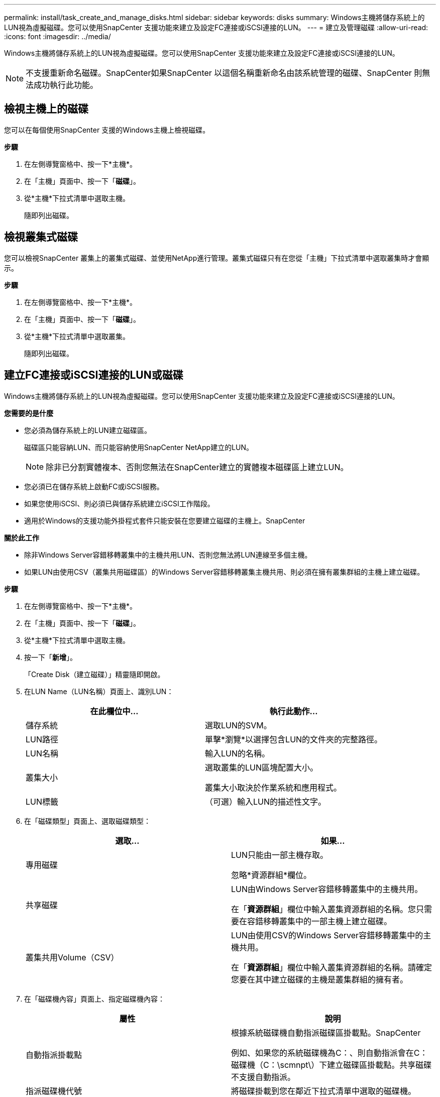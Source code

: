 ---
permalink: install/task_create_and_manage_disks.html 
sidebar: sidebar 
keywords: disks 
summary: Windows主機將儲存系統上的LUN視為虛擬磁碟。您可以使用SnapCenter 支援功能來建立及設定FC連接或iSCSI連接的LUN。 
---
= 建立及管理磁碟
:allow-uri-read: 
:icons: font
:imagesdir: ../media/


[role="lead"]
Windows主機將儲存系統上的LUN視為虛擬磁碟。您可以使用SnapCenter 支援功能來建立及設定FC連接或iSCSI連接的LUN。


NOTE: 不支援重新命名磁碟。SnapCenter如果SnapCenter 以這個名稱重新命名由該系統管理的磁碟、SnapCenter 則無法成功執行此功能。



== 檢視主機上的磁碟

您可以在每個使用SnapCenter 支援的Windows主機上檢視磁碟。

*步驟*

. 在左側導覽窗格中、按一下*主機*。
. 在「主機」頁面中、按一下「*磁碟*」。
. 從*主機*下拉式清單中選取主機。
+
隨即列出磁碟。





== 檢視叢集式磁碟

您可以檢視SnapCenter 叢集上的叢集式磁碟、並使用NetApp進行管理。叢集式磁碟只有在您從「主機」下拉式清單中選取叢集時才會顯示。

*步驟*

. 在左側導覽窗格中、按一下*主機*。
. 在「主機」頁面中、按一下「*磁碟*」。
. 從*主機*下拉式清單中選取叢集。
+
隨即列出磁碟。





== 建立FC連接或iSCSI連接的LUN或磁碟

Windows主機將儲存系統上的LUN視為虛擬磁碟。您可以使用SnapCenter 支援功能來建立及設定FC連接或iSCSI連接的LUN。

*您需要的是什麼*

* 您必須為儲存系統上的LUN建立磁碟區。
+
磁碟區只能容納LUN、而只能容納使用SnapCenter NetApp建立的LUN。

+

NOTE: 除非已分割實體複本、否則您無法在SnapCenter建立的實體複本磁碟區上建立LUN。

* 您必須已在儲存系統上啟動FC或iSCSI服務。
* 如果您使用iSCSI、則必須已與儲存系統建立iSCSI工作階段。
* 適用於Windows的支援功能外掛程式套件只能安裝在您要建立磁碟的主機上。SnapCenter


*關於此工作*

* 除非Windows Server容錯移轉叢集中的主機共用LUN、否則您無法將LUN連線至多個主機。
* 如果LUN由使用CSV（叢集共用磁碟區）的Windows Server容錯移轉叢集主機共用、則必須在擁有叢集群組的主機上建立磁碟。


*步驟*

. 在左側導覽窗格中、按一下*主機*。
. 在「主機」頁面中、按一下「*磁碟*」。
. 從*主機*下拉式清單中選取主機。
. 按一下「*新增*」。
+
「Create Disk（建立磁碟）」精靈隨即開啟。

. 在LUN Name（LUN名稱）頁面上、識別LUN：
+
|===
| 在此欄位中... | 執行此動作... 


 a| 
儲存系統
 a| 
選取LUN的SVM。



 a| 
LUN路徑
 a| 
單擊*瀏覽*以選擇包含LUN的文件夾的完整路徑。



 a| 
LUN名稱
 a| 
輸入LUN的名稱。



 a| 
叢集大小
 a| 
選取叢集的LUN區塊配置大小。

叢集大小取決於作業系統和應用程式。



 a| 
LUN標籤
 a| 
（可選）輸入LUN的描述性文字。

|===
. 在「磁碟類型」頁面上、選取磁碟類型：
+
|===
| 選取... | 如果... 


 a| 
專用磁碟
 a| 
LUN只能由一部主機存取。

忽略*資源群組*欄位。



 a| 
共享磁碟
 a| 
LUN由Windows Server容錯移轉叢集中的主機共用。

在「*資源群組*」欄位中輸入叢集資源群組的名稱。您只需要在容錯移轉叢集中的一部主機上建立磁碟。



 a| 
叢集共用Volume（CSV）
 a| 
LUN由使用CSV的Windows Server容錯移轉叢集中的主機共用。

在「*資源群組*」欄位中輸入叢集資源群組的名稱。請確定您要在其中建立磁碟的主機是叢集群組的擁有者。

|===
. 在「磁碟機內容」頁面上、指定磁碟機內容：
+
|===
| 屬性 | 說明 


 a| 
自動指派掛載點
 a| 
根據系統磁碟機自動指派磁碟區掛載點。SnapCenter

例如、如果您的系統磁碟機為C：、則自動指派會在C：磁碟機（C：\scmnpt\）下建立磁碟區掛載點。共享磁碟不支援自動指派。



 a| 
指派磁碟機代號
 a| 
將磁碟掛載到您在鄰近下拉式清單中選取的磁碟機。



 a| 
使用Volume掛載點
 a| 
將磁碟掛載到您在鄰近欄位中指定的磁碟機路徑。

磁碟區掛載點的根目錄必須由您建立磁碟的主機擁有。



 a| 
請勿指派磁碟機代號或磁碟區掛載點
 a| 
如果您偏好在Windows中手動掛載磁碟、請選擇此選項。



 a| 
LUN大小
 a| 
指定LUN大小；至少150 MB。

在鄰近的下拉式清單中選取MB、GB或TB。



 a| 
針對裝載此LUN的磁碟區使用精簡配置
 a| 
精簡配置LUN。

資源隨需配置一次只會配置所需的儲存空間、讓LUN能夠有效率地擴充至最大可用容量。

請確定磁碟區上有足夠的可用空間、以容納您認為需要的所有LUN儲存設備。



 a| 
選擇分割區類型
 a| 
選取「Guid分割表」的GPT分割區、或「主開機記錄」的「MBR-分割區」。

在Windows Server容錯移轉叢集中、MBR分 區可能會導致錯誤對齊問題。


NOTE: 不支援統一化可延伸韌體介面（UEFI）分割磁碟。

|===
. 在「Map LUN（對應LUN）」頁面上、選取主機上的iSCSI或FC啟動器：
+
|===
| 在此欄位中... | 執行此動作... 


 a| 
主機
 a| 
按兩下叢集群組名稱以顯示下拉式清單、其中會顯示屬於叢集的主機、然後選取啟動器的主機。

此欄位只有在Windows Server容錯移轉叢集中的主機共用LUN時才會顯示。



 a| 
選擇主機啟動器
 a| 
選取* Fibre Channel*或* iscsi *、然後選取主機上的啟動器。

如果您使用FC搭配多重路徑I/O（MPIO）、則可以選取多個FC啟動器。

|===
. 在「群組類型」頁面上、指定要將現有的igroup對應至LUN、或是建立新的igroup：
+
|===
| 選取... | 如果... 


 a| 
為選取的啟動器建立新的igroup
 a| 
您想要為選取的啟動器建立新的igroup。



 a| 
選擇現有的igroup或為選取的啟動器指定新的igroup
 a| 
您想要為選取的啟動器指定現有的igroup、或使用您指定的名稱建立新的igroup。

在* igroup name*欄位中輸入igroup名稱。輸入現有igroup名稱的前幾個字母、以自動填寫欄位。

|===
. 在「摘要」頁面上、檢閱您的選擇、然後按一下「*完成*」。
+
實體建立LUN、並將其連接至主機上的指定磁碟機或磁碟機路徑。SnapCenter





== 調整磁碟大小

您可以隨著儲存系統的需求變更而增加或減少磁碟的大小。

*關於此工作*

* 對於精簡配置的LUN、ONTAP 將以最大大小顯示LUN幾何大小。
* 對於完整配置的LUN、可擴充的大小（磁碟區中可用的大小）會顯示為最大大小。
* 具有MBR-型分割區的LUN大小上限為2 TB。
* 具有GPT型分割區的LUN儲存系統大小上限為16 TB。
* 在調整LUN大小之前、最好先建立Snapshot複本。
* 如果您需要從調整LUN大小之前所製作的Snapshot複本還原LUN、SnapCenter 則會自動將LUN重新調整為Snapshot複本的大小。
+
還原作業完成後、調整大小後新增至LUN的資料必須從調整大小後所製作的Snapshot複本中還原。



*步驟*

. 在左側導覽窗格中、按一下*主機*。
. 在「主機」頁面中、按一下「*磁碟*」。
. 從主機下拉式清單中選取主機。
+
隨即列出磁碟。

. 選取您要調整大小的磁碟、然後按一下「*調整大小*」。
. 在「調整磁碟大小」對話方塊中、使用滑桿工具來指定磁碟的新大小、或是在「大小」欄位中輸入新的大小。
+

NOTE: 如果您手動輸入大小、則必須在適當啟用「縮小或擴充」按鈕之前、先在「大小」欄位外按一下。此外、您必須按一下MB、GB或TB以指定測量單位。

. 如果您對輸入項目滿意、請視需要按一下*縮小*或*展開*。
+
可重新調整磁碟大小。SnapCenter





== 連接磁碟

您可以使用「連線磁碟」精靈、將現有的LUN連線至主機、或重新連線已中斷連線的LUN。

*您需要的是什麼*

* 您必須已在儲存系統上啟動FC或iSCSI服務。
* 如果您使用iSCSI、則必須已與儲存系統建立iSCSI工作階段。
* 除非Windows Server容錯移轉叢集中的主機共用LUN、否則您無法將LUN連線至多個主機。
* 如果LUN由使用CSV（叢集共用磁碟區）的Windows Server容錯移轉叢集主機共用、則您必須連接擁有叢集群組的主機上的磁碟。
* Windows外掛程式只需安裝在要連接磁碟的主機上。


*步驟*

. 在左側導覽窗格中、按一下*主機*。
. 在「主機」頁面中、按一下「*磁碟*」。
. 從*主機*下拉式清單中選取主機。
. 按一下「*連線*」。
+
「連線磁碟」精靈隨即開啟。

. 在LUN Name（LUN名稱）頁面上、識別要連線的LUN：
+
|===
| 在此欄位中... | 執行此動作... 


 a| 
儲存系統
 a| 
選取LUN的SVM。



 a| 
LUN路徑
 a| 
按一下*瀏覽*以選取包含LUN的磁碟區完整路徑。



 a| 
LUN名稱
 a| 
輸入LUN的名稱。



 a| 
叢集大小
 a| 
選取叢集的LUN區塊配置大小。

叢集大小取決於作業系統和應用程式。



 a| 
LUN標籤
 a| 
（可選）輸入LUN的描述性文字。

|===
. 在「磁碟類型」頁面上、選取磁碟類型：
+
|===
| 選取... | 如果... 


 a| 
專用磁碟
 a| 
LUN只能由一部主機存取。



 a| 
共享磁碟
 a| 
LUN由Windows Server容錯移轉叢集中的主機共用。

您只需要將磁碟連接至容錯移轉叢集中的一部主機。



 a| 
叢集共用Volume（CSV）
 a| 
LUN由使用CSV的Windows Server容錯移轉叢集中的主機共用。

請確定您要連線至磁碟的主機是叢集群組的擁有者。

|===
. 在「磁碟機內容」頁面上、指定磁碟機內容：
+
|===
| 屬性 | 說明 


 a| 
自動指派
 a| 
讓SnapCenter 我們根據系統磁碟機自動指派磁碟區掛載點。

例如、如果您的系統磁碟機為C：、則自動指派內容會在C：磁碟機（C：\scmnpt\）下建立磁碟區掛載點。共享磁碟不支援自動指派內容。



 a| 
指派磁碟機代號
 a| 
將磁碟掛載到您在鄰近下拉式清單中選取的磁碟機。



 a| 
使用Volume掛載點
 a| 
將磁碟掛載到您在鄰近欄位中指定的磁碟機路徑。

磁碟區掛載點的根目錄必須由您建立磁碟的主機擁有。



 a| 
請勿指派磁碟機代號或磁碟區掛載點
 a| 
如果您偏好在Windows中手動掛載磁碟、請選擇此選項。

|===
. 在「Map LUN（對應LUN）」頁面上、選取主機上的iSCSI或FC啟動器：
+
|===
| 在此欄位中... | 執行此動作... 


 a| 
主機
 a| 
按兩下叢集群組名稱以顯示下拉式清單、其中會顯示屬於叢集的主機、然後選取啟動器的主機。

此欄位只有在Windows Server容錯移轉叢集中的主機共用LUN時才會顯示。



 a| 
選擇主機啟動器
 a| 
選取* Fibre Channel*或* iscsi *、然後選取主機上的啟動器。

如果您使用FC搭配MPIO、則可以選取多個FC啟動器。

|===
. 在「群組類型」頁面上、指定要將現有的igroup對應至LUN、還是要建立新的igroup：
+
|===
| 選取... | 如果... 


 a| 
為選取的啟動器建立新的igroup
 a| 
您想要為選取的啟動器建立新的igroup。



 a| 
選擇現有的igroup或為選取的啟動器指定新的igroup
 a| 
您想要為選取的啟動器指定現有的igroup、或使用您指定的名稱建立新的igroup。

在* igroup name*欄位中輸入igroup名稱。輸入現有igroup名稱的前幾個字母、以自動填寫欄位。

|===
. 在「摘要」頁面上、檢閱您的選擇、然後按一下「*完成*」。
+
將LUN連接到主機上指定的磁碟機或磁碟機路徑。SnapCenter





== 中斷磁碟連線

您可以中斷LUN與主機的連線、而不影響LUN的內容、但有一項例外：如果您在將實體複本分割之前中斷連線、則會遺失該實體複本的內容。

*您需要的是什麼*

* 請確定任何應用程式都未使用LUN。
* 請確定未使用監控軟體監控LUN。
* 如果LUN是共享的、請務必從LUN移除叢集資源相依性、並確認叢集中的所有節點都已開啟電源、正常運作且可供SnapCenter 使用。


*關於此工作*

如果您中斷SnapCenter 連接已建立的FlexClone Volume中的LUN、且該磁碟區上沒有連接其他LUN、SnapCenter 則會刪除該磁碟區。在中斷LUN連線之前SnapCenter 、將會顯示一則訊息、警告您FlexClone Volume可能會被刪除。

為了避免自動刪除FlexClone Volume、您應該在中斷連接最後一個LUN之前、重新命名該磁碟區。當您重新命名Volume時、請務必變更多個字元、而非僅變更名稱中的最後一個字元。

*步驟*

. 在左側導覽窗格中、按一下*主機*。
. 在「主機」頁面中、按一下「*磁碟*」。
. 從*主機*下拉式清單中選取主機。
+
隨即列出磁碟。

. 選取您要中斷連線的磁碟、然後按一下「*中斷連線*」。
. 在「中斷磁碟連線」對話方塊中、按一下「*確定*」。
+
中斷磁碟連線。SnapCenter





== 刪除磁碟

您可以在不再需要時刪除磁碟。刪除磁碟之後、您無法取消刪除該磁碟。

*步驟*

. 在左側導覽窗格中、按一下*主機*。
. 在「主機」頁面中、按一下「*磁碟*」。
. 從*主機*下拉式清單中選取主機。
+
隨即列出磁碟。

. 選取您要刪除的磁碟、然後按一下*刪除*。
. 在刪除磁碟對話方塊中、按一下*確定*。
+
系統會刪除磁碟。SnapCenter


